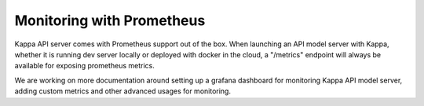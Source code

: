 Monitoring with Prometheus
==========================


Kappa API server comes with Prometheus support out of the box.
When launching an API model server with Kappa, whether it is running
dev server locally or deployed with docker in the cloud, a "/metrics"
endpoint will always be available for exposing prometheus metrics.

We are working on more documentation around setting up a grafana 
dashboard for monitoring Kappa API model server, adding custom metrics
and other advanced usages for monitoring.

